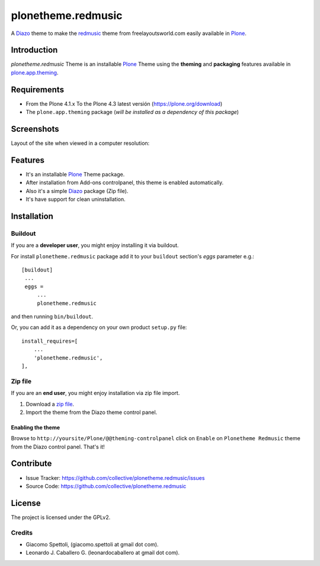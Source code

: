 ===================
plonetheme.redmusic
===================

A Diazo_ theme to make the `redmusic`_ theme from freelayoutsworld.com easily available in `Plone`_.


Introduction
============

*plonetheme.redmusic* Theme is an installable Plone_ Theme using the **theming** and **packaging** 
features available in `plone.app.theming`_.


Requirements
============

- From the Plone 4.1.x To the Plone 4.3 latest versión (https://plone.org/download)
- The ``plone.app.theming`` package (*will be installed as a dependency of this package*)


Screenshots
===========

Layout of the site when viewed in a computer resolution:

.. image:: hhttps://raw.githubusercontent.com/collective/plonetheme.redmusic/master/plonetheme/redmusic/static/preview.png


Features
========

- It's an installable Plone_ Theme package.
- After installation from Add-ons controlpanel, this theme is enabled automatically.
- Also it's a simple Diazo_ package (Zip file).
- It's have support for clean uninstallation.


Installation
============


Buildout
--------

If you are a **developer user**, you might enjoy installing it via buildout.

For install ``plonetheme.redmusic`` package add it to your ``buildout`` section's 
*eggs* parameter e.g.: ::

   [buildout]
    ...
    eggs =
        ...
        plonetheme.redmusic


and then running ``bin/buildout``.

Or, you can add it as a dependency on your own product ``setup.py`` file: ::

    install_requires=[
        ...
        'plonetheme.redmusic',
    ],


Zip file
--------

If you are an **end user**, you might enjoy installation via zip file import.

1. Download a `zip file <https://github.com/collective/plonetheme.redmusic/raw/master/redmusic.zip>`_.
2. Import the theme from the Diazo theme control panel.


Enabling the theme
^^^^^^^^^^^^^^^^^^

Browse to ``http://yoursite/Plone/@@theming-controlpanel`` click on ``Enable`` on ``Plonetheme Redmusic`` theme from the Diazo control panel. That's it!


Contribute
==========

- Issue Tracker: https://github.com/collective/plonetheme.redmusic/issues
- Source Code: https://github.com/collective/plonetheme.redmusic


License
=======

The project is licensed under the GPLv2.

Credits
-------

- Giacomo Spettoli, (giacomo.spettoli at gmail dot com).
- Leonardo J. Caballero G. (leonardocaballero at gmail dot com).

.. _`Plone`: http://plone.org
.. _`redmusic`: http://www.freelayoutsworld.com/free-layouts/preview/369479142/
.. _`plone.app.theming`: https://pypi.org/project/plone.app.theming/
.. _`Diazo`: http://diazo.org
